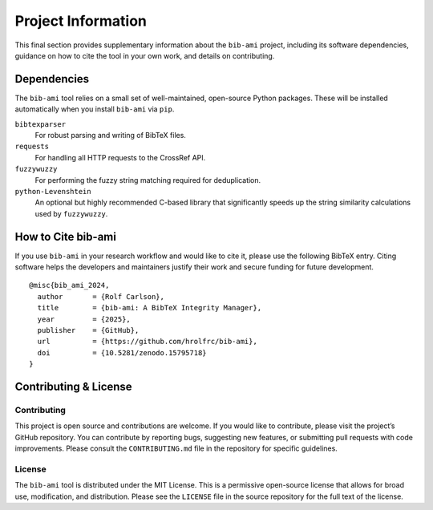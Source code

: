 Project Information
===================

This final section provides supplementary information about the
``bib-ami`` project, including its software dependencies, guidance on
how to cite the tool in your own work, and details on contributing.

Dependencies
------------

The ``bib-ami`` tool relies on a small set of well-maintained,
open-source Python packages. These will be installed automatically when
you install ``bib-ami`` via ``pip``.

``bibtexparser``
   For robust parsing and writing of BibTeX files.

``requests``
   For handling all HTTP requests to the CrossRef API.

``fuzzywuzzy``
   For performing the fuzzy string matching required for deduplication.

``python-Levenshtein``
   An optional but highly recommended C-based library that significantly
   speeds up the string similarity calculations used by ``fuzzywuzzy``.

How to Cite bib-ami
-------------------

If you use ``bib-ami`` in your research workflow and would like to cite
it, please use the following BibTeX entry. Citing software helps the
developers and maintainers justify their work and secure funding for
future development.

::

   @misc{bib_ami_2024,
     author       = {Rolf Carlson},
     title        = {bib-ami: A BibTeX Integrity Manager},
     year         = {2025},
     publisher    = {GitHub},
     url          = {https://github.com/hrolfrc/bib-ami},
     doi          = {10.5281/zenodo.15795718}
   }

Contributing & License
----------------------

Contributing
~~~~~~~~~~~~

This project is open source and contributions are welcome. If you would
like to contribute, please visit the project’s GitHub repository. You
can contribute by reporting bugs, suggesting new features, or submitting
pull requests with code improvements. Please consult the
``CONTRIBUTING.md`` file in the repository for specific guidelines.

License
~~~~~~~

The ``bib-ami`` tool is distributed under the MIT License. This is a
permissive open-source license that allows for broad use, modification,
and distribution. Please see the ``LICENSE`` file in the source
repository for the full text of the license.
